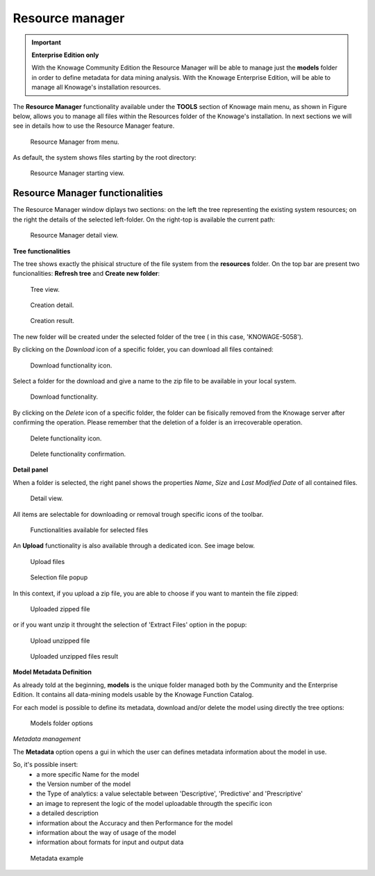 Resource manager
#######


.. important::
         **Enterprise Edition only**

         With the Knowage Community Edition the Resource Manager  will be able to manage just the **models** folder in order to define metadata for data mining analysis. With the Knowage Enterprise Edition,  will be able to manage all Knowage's installation resources.

The **Resource Manager** functionality available under the **TOOLS** section of Knowage main menu, as shown in Figure below, allows you to manage all files within the Resources folder of the Knowage's installation. In next sections we will see in details how to use the Resource Manager feature.

.. figure:: media/resource_mng_1_8.1.png

    Resource Manager from menu.
   
As default, the system shows files starting by the root directory:

.. figure:: media/resource_mng_2.png

    Resource Manager starting view.

Resource Manager functionalities
--------------------------------

The Resource Manager window diplays two sections: on the left the tree representing the existing system resources; on the right the details of the selected left-folder. On the right-top is available the current path:

.. figure:: media/resource_mng_2_bis.png

    Resource Manager detail view.

**Tree functionalities**

The tree shows exactly the phisical structure of the file system from the **resources** folder. On the top bar are present two funcionalities: **Refresh tree** and **Create new folder**:

.. figure:: media/resource_mng_0.png

    Tree view.

.. figure:: media/resource_mng_0_bis.png

    Creation detail.


.. figure:: media/resource_mng_0_ter.png

    Creation result.

The new folder will be created under the selected folder of the tree ( in this case, 'KNOWAGE-5058').

By clicking on the *Download* icon of a specific folder, you can download all files contained:

.. figure:: media/resource_mng_tree_1.png

    Download functionality icon.
   
Select a folder for the download and give a name to the zip file to be available in your local system.

.. figure:: media/resource_mng_3.png

    Download functionality.

By clicking on the *Delete* icon of a specific folder, the folder can be fisically removed from the Knowage server after confirming the operation.
Please remember that the deletion of a folder is an irrecoverable operation.

.. figure:: media/resource_mng_tree_2.png

    Delete functionality icon.


.. figure:: media/resource_mng_tree_3.png

    Delete functionality confirmation.

**Detail panel**

When a folder is selected, the right panel shows the properties *Name*, *Size* and *Last Modified Date* of all contained files.

.. figure:: media/resource_mng_6.png

    Detail view.

All items are selectable for downloading or removal trough specific icons of the toolbar.

.. figure:: media/resource_mng_7.png

   Functionalities available for selected files

An **Upload** functionality is also available through a dedicated icon. See image below.

.. figure:: media/resource_mng_5.png

   Upload files

.. figure:: media/resource_mng_5_bis.png

   Selection file popup

In this context, if you upload a zip file, you are able to choose if you want to mantein the file zipped:

.. figure:: media/resource_mng_5_ter.png

   Uploaded zipped file

or if you want unzip it throught the selection of 'Extract Files' option in the popup:

.. figure:: media/resource_mng_5_quat.png

   Upload unzipped file

.. figure:: media/resource_mng_3_bis.png

   Uploaded unzipped files result

**Model Metadata Definition**

As already told at the beginning, **models** is the unique folder managed both by the Community and the Enterprise Edition. It contains all data-mining models usable by the Knowage Function Catalog.

For each model is possible to define its metadata, download and/or delete the model using directly the tree options:

.. figure:: media/resource_mng_8.png

   Models folder options

*Metadata management*

The **Metadata** option opens a gui in which the user can defines metadata information about the model in use.
   
So, it's possible insert:
   - a more specific Name for the model
   - the Version number of the model
   - the Type of analytics: a value selectable between 'Descriptive', 'Predictive' and 'Prescriptive'
   - an image to represent the logic of the model uploadable througth the specific icon
   - a detailed description
   - information about the Accuracy and then Performance for the model
   - information about the way of usage of the model
   - information about formats for input and output data

.. figure:: media/resource_meta_4.png

   Metadata example